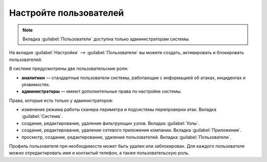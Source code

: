 .. _configure-user-ru:

=======================
Настройте пользователей
=======================

.. note:: Вкладка :guilabel:`Пользователи` доступна только администраторам
          системы.

На вкладке :guilabel:`Настройки` --> :guilabel:`Пользователи` вы можете создать,
активировать и блокировать пользователей.

В системе предусмотрены две пользовательские роли:

* **аналитики** — стандартные пользователи системы, работающие с информацией
  об атаках, инцидентах и уязвимостях.
* **администраторы** — имеют дополнительные права по настройке системы.

Права, которые есть только у администраторов:

* изменение режима работы сканера периметра и подсистемы перепроверки атак.
  Вкладка :guilabel:`Система`.
* создание, редактирование, удаление фильтрующих узлов. Вкладка
  :guilabel:`Узлы`.
* создание, редактирование, удаление сетевого приложения компании. Вкладка
  :guilabel:`Приложения`.
* просмотр, создание, редактирование, удаление пользователей. Вкладка
  :guilabel:`Пользователи`.

Профиль пользователя при необходимости может быть удален или заблокирован.
Для каждого пользователя можно отредактировать имя и контактый телефон,
а также пользовательскую роль.